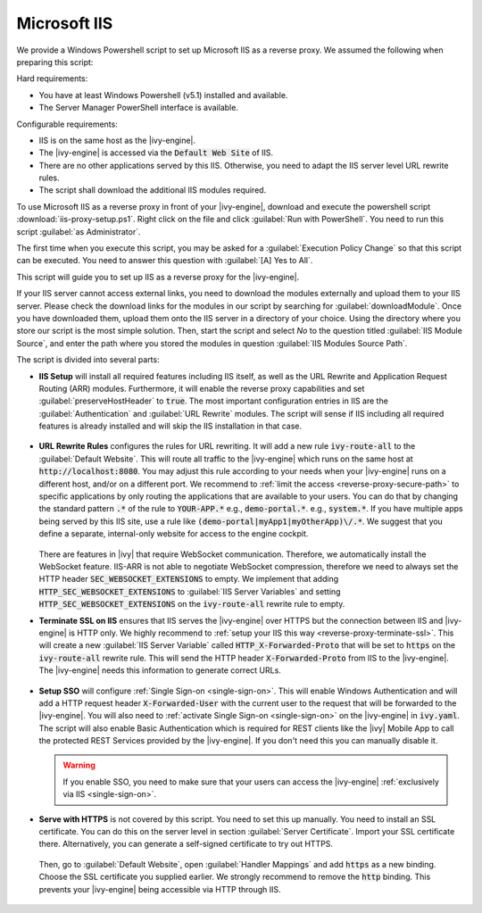 .. _reverse-proxy-iis:

Microsoft IIS
=============

We provide a Windows Powershell script to set up Microsoft IIS as a reverse
proxy. We assumed the following when preparing this script:

Hard requirements:

- You have at least Windows Powershell (v5.1) installed and available.
- The Server Manager PowerShell interface is available.

Configurable requirements:

- IIS is on the same host as the |ivy-engine|.
- The |ivy-engine| is accessed via the :code:`Default Web Site` of IIS.
- There are no other applications served by this IIS. Otherwise, you need to
  adapt the IIS server level URL rewrite rules.
- The script shall download the additional IIS modules required.

To use Microsoft IIS as a reverse proxy in front of your |ivy-engine|, download
and execute the powershell script :download:`iis-proxy-setup.ps1`. Right click
on the file and click :guilabel:`Run with PowerShell`. You need to run this
script :guilabel:`as Administrator`.

The first time when you execute this script, you may be asked for a
:guilabel:`Execution Policy Change` so that this script can be executed. You
need to answer this question with :guilabel:`[A] Yes to All`.

This script will guide you to set up IIS as a reverse proxy for the |ivy-engine|.

If your IIS server cannot access external links, you need to download the
modules externally and upload them to your IIS server. Please check the download
links for the modules in our script by searching for :guilabel:`downloadModule`.
Once you have downloaded them, upload them onto the IIS server in a directory of
your choice. Using the directory where you store our script is the most simple
solution. Then, start the script and select `No` to the question titled
:guilabel:`IIS Module Source`, and enter the path where you stored the modules
in question :guilabel:`IIS Modules Source Path`. 

The script is divided into several parts:

* **IIS Setup** will install all required features including IIS itself, as well
  as the URL Rewrite and Application Request Routing (ARR) modules. Furthermore,
  it will enable the reverse proxy capabilities and set
  :guilabel:`preserveHostHeader` to :code:`true`. The most important
  configuration entries in IIS are the :guilabel:`Authentication` and
  :guilabel:`URL Rewrite` modules. The script will sense if IIS including all
  required features is already installed and will skip the IIS installation in
  that case. 

  .. figure:: /_images/iis/iis-overview.png

* **URL Rewrite Rules** configures the rules for URL rewriting. It will add a
  new rule :code:`ivy-route-all` to the :guilabel:`Default Website`. This will
  route all traffic to the |ivy-engine| which runs on the same host at
  :code:`http://localhost:8080`. You may adjust this rule according to your
  needs when your |ivy-engine| runs on a different host, and/or on a different
  port. We recommend to :ref:`limit the access <reverse-proxy-secure-path>` to
  specific applications by only routing the applications that are available to
  your users. You can do that by changing the standard pattern :code:`.*` of the
  rule to :code:`YOUR-APP.*` e.g., :code:`demo-portal.*`. e.g.,
  :code:`system.*`. If you have multiple apps being served by this IIS site, use
  a rule like :code:`(demo-portal|myApp1|myOtherApp)\/.*`. We suggest that you
  define a separate, internal-only website for access to the engine cockpit.
  
   .. figure:: /_images/iis/iis-url-rewrite.png

  There are features in |ivy| that require WebSocket communication. Therefore,
  we automatically install the WebSocket feature. IIS-ARR is not able to
  negotiate WebSocket compression, therefore we need to always set the HTTP
  header :code:`SEC_WEBSOCKET_EXTENSIONS` to empty. We implement that adding
  :code:`HTTP_SEC_WEBSOCKET_EXTENSIONS` to :guilabel:`IIS Server Variables` and
  setting :code:`HTTP_SEC_WEBSOCKET_EXTENSIONS` on the :code:`ivy-route-all`
  rewrite rule to empty.


* **Terminate SSL on IIS** ensures that IIS serves the |ivy-engine| over HTTPS
  but the connection between IIS and |ivy-engine| is HTTP only. We highly
  recommend to :ref:`setup your IIS this way <reverse-proxy-terminate-ssl>`.
  This will create a new :guilabel:`IIS Server Variable` called
  :code:`HTTP_X-Forwarded-Proto` that will be set to :code:`https` on the
  :code:`ivy-route-all` rewrite rule. This will send the HTTP header
  :code:`X-Forwarded-Proto` from IIS to the |ivy-engine|. The |ivy-engine| needs
  this information to generate correct URLs.

  .. figure:: /_images/iis/iis-terminate-ssl-server-variable.png

  .. figure:: /_images/iis/iis-terminate-ssl-port.png

* **Setup SSO** will configure :ref:`Single Sign-on <single-sign-on>`. This will
  enable Windows Authentication and will add a HTTP request header
  :code:`X-Forwarded-User` with the current user to the request that will be
  forwarded to the |ivy-engine|. You will also need to :ref:`activate Single
  Sign-on <single-sign-on>` on the |ivy-engine| in :code:`ivy.yaml`. The script will also
  enable Basic Authentication which is required for REST clients like the
  |ivy| Mobile App to call the protected REST Services provided by the
  |ivy-engine|. If you don't need this you can manually disable it.

  .. warning::

    If you enable SSO, you need to make sure that your users can access the
    |ivy-engine| :ref:`exclusively via IIS <single-sign-on>`.

  .. figure:: /_images/iis/iis-authentication.png



* **Serve with HTTPS** is not covered by this script. You need to set this up
  manually. You need to install an SSL certificate. You can do this on the server
  level in section :guilabel:`Server Certificate`. Import your SSL certificate
  there. Alternatively, you can generate a self-signed certificate to try out
  HTTPS.  

  .. figure:: /_images/iis/iis-https-certificate.png

  Then, go to :guilabel:`Default Website`, open :guilabel:`Handler Mappings` and
  add :code:`https` as a new binding. Choose the SSL certificate you supplied
  earlier. We strongly recommend to remove the :code:`http` binding. This prevents your
  |ivy-engine| being accessible via HTTP through IIS.

  .. figure:: /_images/iis/iis-https-binding.png
